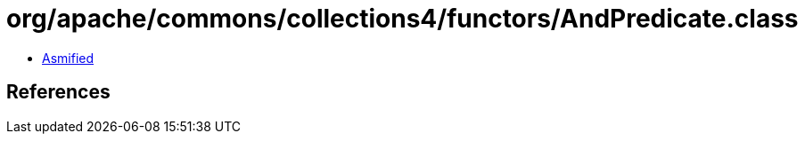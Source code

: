 = org/apache/commons/collections4/functors/AndPredicate.class

 - link:AndPredicate-asmified.java[Asmified]

== References

